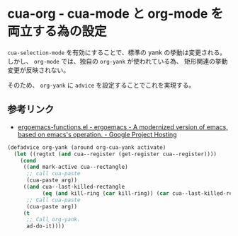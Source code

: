 #+STARTUP: showall

* cua-org - cua-mode と org-mode を両立する為の設定
=cua-selection-mode= を有効にすることで、標準の yank の挙動は変更される。
しかし、 =org-mode= では、独自の =org-yank= が使われている為、
矩形関連の挙動変更が反映されない。

そのため、 =org-yank= に =advice= を設定することでこれを実現する。

** 参考リンク
- [[http://code.google.com/p/ergoemacs/source/browse/ergoemacs/ergoemacs-keybindings/ergoemacs-functions.el?spec=svnff96b6644b773e6c2df5d921f45cdf72ab545ffe&r=ff96b6644b773e6c2df5d921f45cdf72ab545ffe#1506][ergoemacs-functions.el - ergoemacs - A modernized version of emacs, based on emacs's operation. - Google Project Hosting]]

#+BEGIN_SRC emacs-lisp
(defadvice org-yank (around org-cua-yank activate)
  (let ((regtxt (and cua--register (get-register cua--register))))
    (cond
     ((and mark-active cua--rectangle)
      ;; call cua-paste
      (cua-paste arg))
     ((and cua--last-killed-rectangle
           (eq (and kill-ring (car kill-ring)) (car cua--last-killed-rectangle)))
      ;; Call cua-paste
      (cua-paste arg))
     (t
      ;; Call org-yank.
      ad-do-it))))
#+END_SRC
